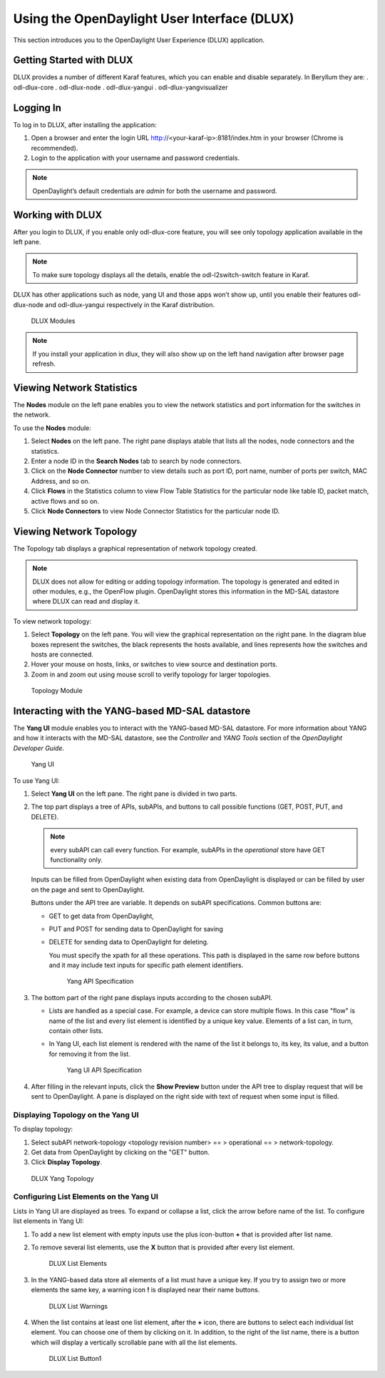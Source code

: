 Using the OpenDaylight User Interface (DLUX)
============================================

This section introduces you to the OpenDaylight User Experience (DLUX)
application.

Getting Started with DLUX
-------------------------

DLUX provides a number of different Karaf features, which you can enable
and disable separately. In Beryllum they are: . odl-dlux-core .
odl-dlux-node . odl-dlux-yangui . odl-dlux-yangvisualizer

Logging In
----------

To log in to DLUX, after installing the application:

1. Open a browser and enter the login URL
   http://<your-karaf-ip>:8181/index.htm
   in your browser (Chrome is recommended).

2. Login to the application with your username and password credentials.

.. note::

    OpenDaylight’s default credentials are *admin* for both the username
    and password.

Working with DLUX
-----------------

After you login to DLUX, if you enable only odl-dlux-core feature, you
will see only topology application available in the left pane.

.. note::

    To make sure topology displays all the details, enable the
    odl-l2switch-switch feature in Karaf.

DLUX has other applications such as node, yang UI and those apps won’t
show up, until you enable their features odl-dlux-node and
odl-dlux-yangui respectively in the Karaf distribution.

.. figure:: ./images/dlux-login.png
   :alt: DLUX Modules

   DLUX Modules

.. note::

    If you install your application in dlux, they will also show up on
    the left hand navigation after browser page refresh.

Viewing Network Statistics
--------------------------

The **Nodes** module on the left pane enables you to view the network
statistics and port information for the switches in the network.

To use the **Nodes** module:

1. Select **Nodes** on the left pane. The right pane displays atable
   that lists all the nodes, node connectors and the statistics.

2. Enter a node ID in the **Search Nodes** tab to search by node
   connectors.

3. Click on the **Node Connector** number to view details such as port
   ID, port name, number of ports per switch, MAC Address, and so on.

4. Click **Flows** in the Statistics column to view Flow Table
   Statistics for the particular node like table ID, packet match,
   active flows and so on.

5. Click **Node Connectors** to view Node Connector Statistics for the
   particular node ID.

Viewing Network Topology
------------------------

The Topology tab displays a graphical representation of network topology
created.

.. note::

    DLUX does not allow for editing or adding topology information. The
    topology is generated and edited in other modules, e.g., the
    OpenFlow plugin. OpenDaylight stores this information in the MD-SAL
    datastore where DLUX can read and display it.

To view network topology:

1. Select **Topology** on the left pane. You will view the graphical
   representation on the right pane. In the diagram blue boxes represent
   the switches, the black represents the hosts available, and lines
   represents how the switches and hosts are connected.

2. Hover your mouse on hosts, links, or switches to view source and
   destination ports.

3. Zoom in and zoom out using mouse scroll to verify topology for larger
   topologies.

.. figure:: ./images/dlux-topology.png
   :alt: Topology Module

   Topology Module

Interacting with the YANG-based MD-SAL datastore
------------------------------------------------

The **Yang UI** module enables you to interact with the YANG-based
MD-SAL datastore. For more information about YANG and how it interacts
with the MD-SAL datastore, see the *Controller* and *YANG Tools* section
of the *OpenDaylight Developer Guide*.

.. figure:: ./images/dlux-yang-ui-screen.png
   :alt: Yang UI

   Yang UI

To use Yang UI:

1. Select **Yang UI** on the left pane. The right pane is divided in two
   parts.

2. The top part displays a tree of APIs, subAPIs, and buttons to call
   possible functions (GET, POST, PUT, and DELETE).

   .. note::

       every subAPI can call every function. For example, subAPIs in
       the *operational* store have GET functionality only.

   Inputs can be filled from OpenDaylight when existing data from
   OpenDaylight is displayed or can be filled by user on the page and
   sent to OpenDaylight.

   Buttons under the API tree are variable. It depends on subAPI
   specifications. Common buttons are:

   -  GET to get data from OpenDaylight,

   -  PUT and POST for sending data to OpenDaylight for saving

   -  DELETE for sending data to OpenDaylight for deleting.

      You must specify the xpath for all these operations. This path is
      displayed in the same row before buttons and it may include text
      inputs for specific path element identifiers.

      .. figure:: ./images/dlux-yang-api-specification.png
         :alt: Yang API Specification

         Yang API Specification

3. The bottom part of the right pane displays inputs according to the
   chosen subAPI.

   -  Lists are handled as a special case. For example, a device can
      store multiple flows. In this case "flow" is name of the list and
      every list element is identified by a unique key value. Elements
      of a list can, in turn, contain other lists.

   -  In Yang UI, each list element is rendered with the name of the
      list it belongs to, its key, its value, and a button for removing
      it from the list.

      .. figure:: ./images/dlux-yang-sub-api-screen.png
         :alt: Yang UI API Specification

         Yang UI API Specification

4. After filling in the relevant inputs, click the **Show Preview**
   button under the API tree to display request that will be sent to
   OpenDaylight. A pane is displayed on the right side with text of
   request when some input is filled.

Displaying Topology on the **Yang UI**
~~~~~~~~~~~~~~~~~~~~~~~~~~~~~~~~~~~~~~

To display topology:

1. Select subAPI network-topology <topology revision number> == >
   operational == > network-topology.

2. Get data from OpenDaylight by clicking on the "GET" button.

3. Click **Display Topology**.

.. figure:: ./images/dlux-yang-topology.png
   :alt: DLUX Yang Topology

   DLUX Yang Topology

Configuring List Elements on the **Yang UI**
~~~~~~~~~~~~~~~~~~~~~~~~~~~~~~~~~~~~~~~~~~~~

Lists in Yang UI are displayed as trees. To expand or collapse a list,
click the arrow before name of the list. To configure list elements in
Yang UI:

1. To add a new list element with empty inputs use the plus icon-button
   **+** that is provided after list name.

2. To remove several list elements, use the **X** button that is
   provided after every list element.

   .. figure:: ./images/dlux-yang-list-elements.png
      :alt: DLUX List Elements

      DLUX List Elements

3. In the YANG-based data store all elements of a list must have a
   unique key. If you try to assign two or more elements the same key, a
   warning icon **!** is displayed near their name buttons.

   .. figure:: ./images/dlux-yang-list-warning.png
      :alt: DLUX List Warnings

      DLUX List Warnings

4. When the list contains at least one list element, after the **+**
   icon, there are buttons to select each individual list element. You
   can choose one of them by clicking on it. In addition, to the right
   of the list name, there is a button which will display a vertically
   scrollable pane with all the list elements.

   .. figure:: ./images/dlux-yang-list-button1.png
      :alt: DLUX List Button1

      DLUX List Button1

